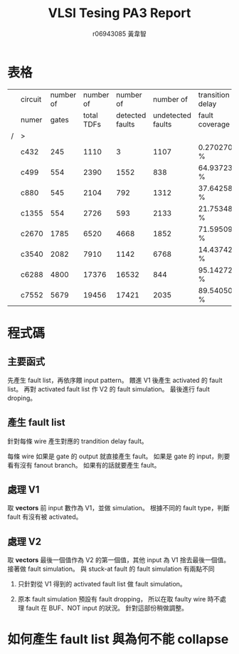 # -*- org-use-sub-superscripts: {}; org-export-with-sub-superscripts: {}; -*-
#+TITLE: VLSI Tesing PA3 Report
#+AUTHOR: r06943085 黃韋智
#+OPTIONS: toc:nil
#+LATEX_HEADER: \usepackage{CJKutf8}
#+LATEX_HEADER: \AtBeginDocument{ \begin{CJK}{UTF8}{bkai} }
#+LATEX_HEADER: \AtEndDocument{ \end{CJK} }

* 表格
  |   | circuit | number of |  number of |       number of |         number of | transition delay |
  |   | numer   |     gates | total TDFs | detected faults | undetected faults | fault coverage   |
  | / | >       |           |            |                 |                   |                  |
  |---+---------+-----------+------------+-----------------+-------------------+------------------|
  |   | c432    |       245 |       1110 |               3 |              1107 | 0.270270 %       |
  |   | c499    |       554 |       2390 |            1552 |               838 | 64.937238 %      |
  |   | c880    |       545 |       2104 |             792 |              1312 | 37.642586 %      |
  |   | c1355   |       554 |       2726 |             593 |              2133 | 21.753485 %      |
  |   | c2670   |      1785 |       6520 |            4668 |              1852 | 71.595092 %      |
  |   | c3540   |      2082 |       7910 |            1142 |              6768 | 14.437421 %      |
  |   | c6288   |      4800 |      17376 |           16532 |               844 | 95.142726 %      |
  |   | c7552   |      5679 |      19456 |           17421 |              2035 | 89.540502 %      |
* 程式碼
** 主要函式
   先產生 fault list，再依序餵 input pattern。
   餵進 V1 後產生 activated 的 fault list。
   再對 activated fault list 作 V2 的 fault simulation。
   最後進行 fault droping。
   #+INCLUDE: "./src/tdfsim.cpp" src C++ :lines "20-48" -n 20
** 產生 fault list
   針對每條 wire 產生對應的 trandition delay fault。
   #+INCLUDE: "./src/tdfsim.cpp" src C++ :lines "59-75" -n 59
   每條 wire 如果是 gate 的 output 就直接產生 fault。
   如果是 gate 的 input，則要看有沒有 fanout branch。
   如果有的話就要產生 fault。
   #+INCLUDE: "./src/tdfsim.cpp" src C++ :lines "79-117" -n 79
** 處理 V1
   取 *vectors* 前 input 數作為 V1，並做 simulation。
   根據不同的 fault type，判斷 fault 有沒有被 activated。
   #+INCLUDE: "./src/tdfsim.cpp" src C++ :lines "130-160" -n 130
** 處理 V2
   取 *vectors* 最後一個值作為 V2 的第一個值，其他 input 為 V1 捨去最後一個值。
   接著做 fault simulation。
   與 stuck-at fault 的 fault simulation 有兩點不同
   1. 只針對從 V1 得到的 activated fault list 做 fault simulation。
      #+INCLUDE: "./src/tdfsim.cpp" src C++ :lines "185-225" -n 185
   2. 原本 fault simulation 預設有 fault dropping，
      所以在取 faulty wire 時不處理 fault 在 BUF、NOT input 的狀況。
      針對這部份稍做調整。
      #+INCLUDE: "./src/tdfsim.cpp" src C++ :lines "329-356" -n 329
* 如何產生 fault list 與為何不能 collapse
